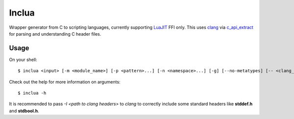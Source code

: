 Inclua
======
Wrapper generator from C to scripting languages, currently supporting LuaJIT_ FFI only.
This uses clang_ via c_api_extract_ for parsing and understanding C header files.

.. _LuaJIT: https://luajit.org/
.. _clang: https://pypi.org/project/clang/
.. _c_api_extract: https://pypi.org/project/c-api-extract/

Usage
-----
On your shell::

    $ inclua <input> [-m <module_name>] [-p <pattern>...] [-n <namespace>...] [-g] [--no-metatypes] [-- <clang_args>...]

Check out the help for more information on arguments::

    $ inclua -h


It is recommended to pass `-I <path to clang headers>` to *clang* to correctly
include some standard headers like **stddef.h** and **stdbool.h**.

